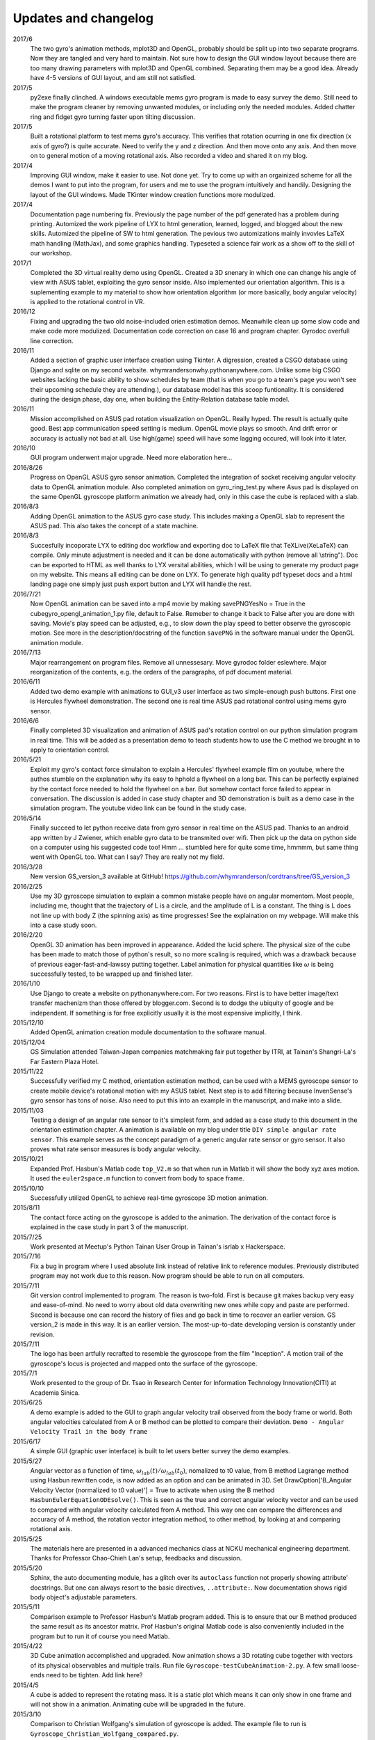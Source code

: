 Updates and changelog
=====================

2017/6
   The two gyro's animation methods, mplot3D and OpenGL, probably should be split up into two separate programs. Now they are tangled and very hard to maintain. Not sure how to design the GUI window layout because there are too many drawing parameters with mplot3D and OpenGL combined. Separating them may be a good idea. Already have 4-5 versions of GUI layout, and am still not satisfied.

2017/5
   py2exe finally clinched. A windows executable mems gyro program is made to easy survey the demo. Still need to make the program cleaner by removing unwanted modules, or including only the needed modules. Added chatter ring and fidget gyro turning faster upon tilting discussion.

2017/5
   Built a rotational platform to test mems gyro's accuracy. This verifies that rotation ocurring in one fix direction (x axis of gyro?) is quite accurate. Need to verify the y and z direction. And then move onto any axis. And then move on to general motion of a moving rotational axis. Also recorded a video and shared it on my blog.

2017/4
   Improving GUI window, make it easier to use. Not done yet. Try to come up with an orgainized scheme for all the demos I want to put into the program, for users and me to use the program intuitively and handily. Designing the layout of the GUI windows. Made TKinter window creation functions more modulized.

2017/4
   Documentation page numbering fix. Previously the page number of the pdf generated has a problem during printing. Automized the work pipeline of LYX to html generation, learned, logged, and blogged about the new skills. Automized the pipeline of SW to html generation. The pevious two automizations mainly invovles LaTeX math handling (MathJax), and some graphics handling. Typeseted a science fair work as a show off to the skill of our workshop.

2017/1
   Completed the 3D virtual reality demo using OpenGL. Created a 3D snenary in which one can change his angle of view with ASUS tablet, exploiting the gyro sensor inside. Also implemented our orientation algorithm. This is a suplementing example to my material to show how orientation algorithm (or more basically, body angular velocity) is applied to the rotational control in VR.

2016/12
   Fixing and upgrading the two old noise-included orien estimation demos. Meanwhile clean up some slow code and make code more modulized. Documentation code correction on case 16 and program chapter. Gyrodoc overfull line correction.

2016/11
   Added a section of graphic user interface creation using Tkinter. A digression, created a CSGO database using Django and sqlite on my second website. whymrandersonwhy.pythonanywhere.com. Unlike some big CSGO websites lacking the basic ability to show schedules by team (that is when you go to a team's page you won't see their upcoming schedule they are attending.), our database model has this scoop funtionality. It is considered during the design phase, day one, when building the Entity-Relation database table model.

2016/11
   Mission accomplished on ASUS pad rotation visualization on OpenGL. Really hyped. The result is actually quite good. Best app communication speed setting is medium. OpenGL movie plays so smooth. And drift error or accuracy is actually not bad at all. Use high(game) speed will have some lagging occured, will look into it later.

2016/10
   GUI program underwent major upgrade. Need more elaboration here...

2016/8/26
   Progress on OpenGL ASUS gyro sensor animation. Completed the integration of socket receiving angular velocity data to OpenGL animation module. Also completed animation on gyro_ring_test.py where Asus pad is displayed on the same OpenGL gyroscope platform animation we already had, only in this case the cube is replaced with a slab.

2016/8/3
   Adding OpenGL animation to the ASUS gyro case study. This includes making a OpenGL slab to represent the ASUS pad. This also takes the concept of a state machine.

2016/8/3
   Succesfully incoporate LYX to editing doc workflow and exporting doc to LaTeX file that TeXLive(XeLaTeX) can compile. Only minute adjustment is needed and it can be done automatically with python (remove all \\string"). Doc can be exported to HTML as well thanks to LYX versital abilities, which I will be using to generate my product page on my website. This means all editing can be done on LYX. To generate high quality pdf typeset docs and a html landing page one simply just push export button and LYX will handle the rest.

2016/7/21
   Now OpenGL animation can be saved into a mp4 movie by making savePNGYesNo = 
   True in the cubegyro_opengl_animation_1.py file, default to False. Remeber to
   change it back to False after you are done with saving.
   Movie's play speed can be adjusted, e.g., to slow down
   the play speed to better observe the gyroscopic motion. See more in the 
   description/docstring of the function ``savePNG`` in the software manual under
   the OpenGL animation module.

2016/7/13
   Major rearrangement on program files. Remove all unnessesary. Move gyrodoc
   folder eslewhere. Major reorganization of the contents, e.g. the orders of
   the paragraphs, of pdf document material.

2016/6/11
   Added two demo example with animations to GUI_v3 user interface as two 
   simple-enough push buttons. First one is Hercules flywheel demonstration. 
   The second one is real time ASUS pad rotational control using mems gyro 
   sensor.

2016/6/6
   Finally completed 3D visualization and animation of ASUS pad's rotation 
   control on our python simulation program in real time. This will be added 
   as a presentation demo to teach students how to use the C method we brought 
   in to apply to orientation control.

2016/5/21
   Exploit my gyro's contact force simulaiton to explain a Hercules' flywheel 
   example film on youtube, where the authos stumble on the explanation why its
   easy to hphold a flywheel on a long bar. This can be perfectly explained by 
   the contact force needed to hold the flywheel on a bar. But somehow contact 
   force failed to appear in conversation. The discussion is added in case 
   study chapter and 3D demonstration is built as a demo case in the simulation 
   program. The youtube video link can be found in the study case. 

2016/5/14
   Finally succeed to let python receive data from gyro sensor in real time on 
   the ASUS pad. Thanks to an android app written by J Zwiener, which enable 
   gyro data to be transmited over wifi. Then pick up the data on python side 
   on a computer using his suggested code too! Hmm ... stumbled here for quite 
   some time, hmmmm, but same thing went with OpenGL too. What can I say? They 
   are really not my field.

2016/3/28
   New version GS_version_3 available at GitHub! 
   https://github.com/whymranderson/cordtrans/tree/GS_version_3

2016/2/25
   Use my 3D gyroscope simulation to explain a common mistake people have on 
   angular momentom. Most people, including me, thought that the trajectory 
   of L is a circle, and the amplitude of L is a constant. The thing is L 
   does not line up with body Z (the spinning axis) as time progresses! See 
   the explaination on my webpage. Will make this into a case study soon. 

2016/2/20
   OpenGL 3D animation has been improved in appearance. Added the lucid sphere. 
   The physical size of the cube has been made to match those of python's 
   result, so no more scaling is required, which was a drawback because of 
   previous eager-fast-and-lawssy putting together. Label animation for physical 
   quantities like :math:`\omega` is being successfully tested, to be wrapped 
   up and finished later. 

2016/1/10
   Use Django to create a website on pythonanywhere.com. For two reasons. 
   First is to have better image/text transfer machenizm than those offered by 
   blogger.com. Second is to dodge the ubiquity of google and be independent. 
   If something is for free explicitly usually it is the most expensive 
   implicitly, I think.

2015/12/10
   Added OpenGL animation creation module documentation to the software manual.

2015/12/04
   GS Simulation attended Taiwan-Japan companies matchmaking fair put together 
   by ITRI, at Tainan's Shangri-La's Far Eastern Plaza Hotel.

2015/11/22
   Successfully verified my C method, orientation estimation method, can be 
   used with a MEMS gyroscope sensor to create mobile device's rotational 
   motion with my ASUS tablet. Next step is to add filtering because 
   InvenSense's gyro sensor has tons of noise. Also need to put this into an 
   example in the manuscript, and make into a slide. 

2015/11/03
   Testing a design of an angular rate sensor to it's simplest form, and added 
   as a case study to this document in the orientation estimation chapter. A 
   animation is available on my blog under title ``DIY simple angular rate 
   sensor``. This example serves as the concept paradigm of a generic angular 
   rate sensor or gyro sensor. It also proves what rate sensor measures is 
   body angular velocity.

2015/10/21
   Expanded Prof. Hasbun's Matlab code ``top_V2.m`` so that when run in Matlab 
   it will show the body xyz axes motion. It used the ``euler2space.m`` 
   function to convert from body to space frame.

2015/10/10
   Successfully utilized OpenGL to achieve real-time gyroscope 3D motion animation.

2015/8/11
   The contact force acting on the gyroscope is added to the animation. The derivation of the contact force is explained in the case study in part 3 of the manuscript.

2015/7/25
   Work presented at Meetup's Python Tainan User Group in Tainan's isrlab x Hackerspace.

2015/7/16
   Fix a bug in program where I used absolute link instead of relative link to reference modules. Previously distributed program may not work due to this reason. Now program should be able to run on all computers.

2015/7/11
   Git version control implemented to program. The reason is two-fold. First is because git makes backup very easy and ease-of-mind. No need to worry about old data overwriting new ones while copy and paste are performed. Second is because one can record the history of files and go back in time to recover an earlier version. GS version_2 is made in this way. It is an earlier version. The most-up-to-date developing version is constantly under revision. 

2015/7/11
   The logo has been artfully recrafted to resemble the gyroscope from the film "Inception". A motion trail of the gyroscope's locus is projected and mapped onto the surface of the gyroscope.

2015/7/1
   Work presented to the group of Dr. Tsao in Research Center for Information Technology Innovation(CITI) at Academia Sinica.

2015/6/25
   A demo example is added to the GUI to graph angular velocity trail observed from the body frame or world. Both angular velocities calculated from A or B method can be plotted to compare their deviation. ``Demo - Angular Velocity Trail in the body frame``

2015/6/17
   A simple GUI (graphic user interface) is built to let users better survey the demo examples.

2015/5/27
   Angular vector as a function of time, :math:`\omega_{lab}(t)/\omega_{lab}(t_{0})`, nomalized to t0 value, from B method Lagrange method using Hasbun rewritten code, is now added as an option and can be animated in 3D. Set DrawOption['B_Angular Velocity Vector (normalized to t0 value)'] = True to activate when using the B method ``HasbunEulerEquationODEsolve()``. This is seen as the true and correct angular velocity vector and can be used to compared with angular velocity calculated from A method. This way one can compare the differences and accuracy of A method, the rotation vector integration method, to other method, by looking at and comparing rotational axis.

2015/5/25
   The materials here are presented in a advanced mechanics class at NCKU mechanical engineering department. Thanks for Professor Chao-Chieh Lan's setup, feedbacks and discussion.

2015/5/20
   Sphinx, the auto documenting module, has a glitch over its ``autoclass`` function not properly showing attribute' docstrings. But one can always resort to the basic directives, ``..attribute:``. Now documentation shows rigid body object's adjustable parameters.

2015/5/11
   Comparison example to Professor Hasbun's Matlab program added. This is to ensure that our B method produced the same result as its ancestor matrix. Prof Hasbun's original Matlab code is also conveniently included in the program but to run it of course you need Matlab.

2015/4/22
   3D Cube animation accomplished and upgraded. Now animation shows a 3D rotating cube together with vectors of its physical observables and multiple trails. Run file ``Gyroscope-testCubeAnimation-2.py``. A few small loose-ends need to be tighten. Add link here?

2015/4/5
   A cube is added to represent the rotating mass. It is a static plot which means it can only show in one frame and will not show in a animation. Animating cube will be upgraded in the future.

2015/3/10
   Comparison to Christian Wolfgang's simulation of gyroscope is added. The example file to run is ``Gyroscope_Christian_Wolfgang_compared.py``. 

2013/3/5
   Rotation vector approximation J-cycle added to ``EulerDCMiter()`` as an option.

2015/2/26
   Space cone and body cone plotting function added. Function's name is ``plot_body_space_cone()``. It is a static plot. 3D animating cone will need to be integrated in the future.

2015/2/10
   Method A now has a option to use Python ODE solver instead of the RK's method I wrote. The accuracy is arguably the same. But using Python ODE solver can lower the sampling rate a lot.

2014/12/29
   C method noise-included still case added.


.. **Manufacture Pipeline** 

.. image:: develope_process_v2.pdf
   :width: 100 %
